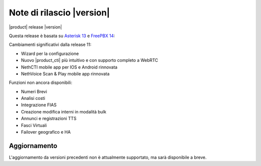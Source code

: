 ===========================
Note di rilascio |version|
===========================

|product| release |version|

Questa release è basata su `Asterisk 13 <https://wiki.asterisk.org/wiki/display/AST/New+in+13>`_
e `FreePBX 14 <https://www.freepbx.org/freepbx-14-release-candidate/>`_:

Cambiamenti significativi dalla release 11:

* Wizard per la configurazione
* Nuovo |product_cti| più intuitivo e con supporto completo a WebRTC
* NethCTI  mobile app per IOS e Android rinnovata
* NethVoice Scan & Play mobile app rinnovata

Funzioni non ancora disponibili:

* Numeri Brevi
* Analisi costi
* Integrazione FIAS
* Creazione modifica interni in modalità bulk
* Annunci e registrazioni TTS
* Fasci Virtuali
* Failover geografico e HA

Aggiornamento
=============

L'aggiornamento da versioni precedenti non è attualmente supportato,
ma sarà disponibile a breve.
